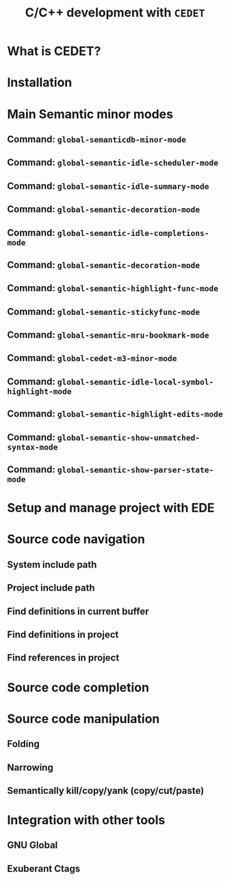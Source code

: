 #+TITLE: C/C++ development with =CEDET=
* What is CEDET?
:PROPERTIES:
:ID:       5e06a903-4853-4093-a5b0-b5b28b3a6eaa
:END:
* Installation
:PROPERTIES:
:ID:       fd13a740-7ffe-4924-8a57-d627bc1401f4
:END:
* Main Semantic minor modes
:PROPERTIES:
:ID:       e57ff2d7-623a-4feb-91ac-c69487996527
:END:
** Command: =global-semanticdb-minor-mode=
:PROPERTIES:
:ID:       668b4f56-2977-4783-b7cb-b5d84a0dd769
:END:
** Command: =global-semantic-idle-scheduler-mode=
:PROPERTIES:
:ID:       fb0dd2f4-78c0-4e9c-b9d7-0ec4caa3fde3
:END:
** Command: =global-semantic-idle-summary-mode=
:PROPERTIES:
:ID:       3988c0b5-5cd2-409f-9825-54ac476bca7a
:END:
** Command: =global-semantic-decoration-mode=
:PROPERTIES:
:ID:       fd13b113-2460-4dea-8bae-aadc7bcf8d1d
:END:
** Command: =global-semantic-idle-completions-mode=
:PROPERTIES:
:ID:       b6630c63-04b2-4ddc-a209-273384b1f8f9
:END:
** Command: =global-semantic-decoration-mode=
:PROPERTIES:
:ID:       b76a7318-ff2f-42e0-941d-bd518917b2df
:END:
** Command: =global-semantic-highlight-func-mode=
:PROPERTIES:
:ID:       42e31b85-90de-4bf8-99fb-8778d312178d
:END:
** Command: =global-semantic-stickyfunc-mode=
:PROPERTIES:
:ID:       d5bd8f70-92c2-4143-8be1-2d5be650ea28
:END:
** Command: =global-semantic-mru-bookmark-mode=
:PROPERTIES:
:ID:       fe4d8d37-0455-4a7d-8a18-6ddb1226a046
:END:
** Command: =global-cedet-m3-minor-mode=
:PROPERTIES:
:ID:       e6ccdc02-c5ca-45a3-9114-bdc6bcc8ac7d
:END:
** Command: =global-semantic-idle-local-symbol-highlight-mode=
:PROPERTIES:
:ID:       67b03c99-46dc-4c30-940e-de842949447f
:END:
** Command: =global-semantic-highlight-edits-mode=
:PROPERTIES:
:ID:       4f2ee6d4-e10d-40c6-b5fd-78712946b312
:END:
** Command: =global-semantic-show-unmatched-syntax-mode=
:PROPERTIES:
:ID:       84a2c5de-45ca-4788-988e-3ad3739725b5
:END:
** Command: =global-semantic-show-parser-state-mode=
:PROPERTIES:
:ID:       06bd6895-c58c-460a-ac10-465acd03a6fd
:END:
* Setup and manage project with EDE
:PROPERTIES:
:ID:       243bfa47-475a-41fb-8f2f-78af150c95eb
:END:
* Source code navigation
:PROPERTIES:
:ID:       2b850804-a33b-4f37-96fd-5bb4e422dbee
:END:
** System include path
:PROPERTIES:
:ID:       754d6360-f8ee-4985-8a0b-794b59435123
:END:

** Project include path
:PROPERTIES:
:ID:       ca17991f-1d1f-4767-b8fc-e9c06c44c25a
:END:

** Find definitions in current buffer
:PROPERTIES:
:ID:       d146d5d0-092c-4e62-a362-9dcb02a64a39
:END:

** Find definitions in project
:PROPERTIES:
:ID:       0331265b-7c3f-457e-ba1d-ef6c3cd24208
:END:
** Find references in project
:PROPERTIES:
:ID:       410cfad4-a08d-4139-8c37-cb1bff5bd44e
:END:
* Source code completion
:PROPERTIES:
:ID:       419c04f5-95b6-4457-83fe-9288361e7bcf
:END:
* Source code manipulation
:PROPERTIES:
:ID:       0fa2afe0-728c-49f6-86f1-7769cebc5de0
:END:
** Folding
:PROPERTIES:
:ID:       48b6ad5f-24e2-41c3-9a44-c1decdde6910
:END:
** Narrowing
:PROPERTIES:
:ID:       000644fa-84e8-42a2-b780-6ff1b0c84a5a
:END:
** Semantically kill/copy/yank (copy/cut/paste)
:PROPERTIES:
:ID:       21edcf89-82dc-476c-ae5d-714cdce1c7b4
:END:
* Integration with other tools
:PROPERTIES:
:ID:       4b5a5bfe-4589-4c7e-9f0d-4e24ad37153b
:END:
** GNU Global
:PROPERTIES:
:ID:       21ea863a-a4be-4f96-b83c-1d1cf1417621
:END:
** Exuberant Ctags
:PROPERTIES:
:ID:       846ea88b-da99-4102-b909-136b9a6aefcd
:END:
